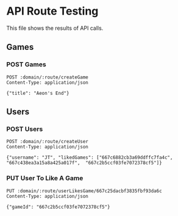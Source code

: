 * API Route Testing
:PROPERTIES:
:header-args: :var domain="http://localhost:3000/api"
:END:

This file shows the results of API calls.

** Games
:PROPERTIES:
:header-args+: :var route="games"
:END:

*** POST Games

#+BEGIN_SRC restclient
  POST :domain/:route/createGame
  Content-Type: application/json

  {"title": "Aeon's End"}
#+END_SRC

#+RESULTS:
#+BEGIN_SRC js
{
  "message": "success",
  "payload": [
    {
      "_id": "667c232cdca93251508399bd",
      "title": "Patchwork",
      "usersLiked": [],
      "createdAt": "2024-06-26T14:18:20.812Z",
      "updatedAt": "2024-06-26T14:18:20.812Z",
      "__v": 0
    },
    {
      "_id": "667c2b5ccf03fe7072378cf5",
      "title": "Star Realms",
      "usersLiked": [
        "667c25dacbf3835fbf93da6c"
      ],
      "createdAt": "2024-06-26T14:53:16.437Z",
      "updatedAt": "2024-06-26T14:53:16.437Z",
      "__v": 0
    },
    {
      "_id": "667c438ea3a15a8a425a017f",
      "title": "Spirit Island",
      "usersLiked": [
        "667c2b14cf03fe7072378cf0"
      ],
      "createdAt": "2024-06-26T16:36:30.840Z",
      "updatedAt": "2024-06-26T16:36:30.840Z",
      "__v": 0
    },
    {
      "_id": "667c6882cb3a69ddffc7fa4c",
      "title": "Aeon's End",
      "usersLiked": [],
      "createdAt": "2024-06-26T19:14:10.224Z",
      "updatedAt": "2024-06-26T19:14:10.224Z",
      "__v": 0
    }
  ]
}
// POST http://localhost:3000/api/games/createGame
// HTTP/1.1 200 OK
// X-Powered-By: Express
// Content-Type: application/json; charset=utf-8
// Content-Length: 720
// ETag: W/"2d0-27xPkPQat3nSWaeihuPJmh4d8Ps"
// Date: Wed, 26 Jun 2024 19:14:10 GMT
// Connection: keep-alive
// Keep-Alive: timeout=5
// Request duration: 0.503620s
#+END_SRC

** Users
:PROPERTIES:
:header-args+: :var route="users"
:END:

*** POST Users

#+BEGIN_SRC restclient
  POST :domain/:route/createUser
  Content-Type: application/json

  {"username": "JT", "likedGames": ["667c6882cb3a69ddffc7fa4c",  "667c438ea3a15a8a425a017f",  "667c2b5ccf03fe7072378cf5"]}
#+END_SRC

#+RESULTS:
#+BEGIN_SRC js
{
  "message": "success",
  "payload": {
    "username": "JT",
    "likedGames": [
      "667c6882cb3a69ddffc7fa4c",
      "667c438ea3a15a8a425a017f",
      "667c2b5ccf03fe7072378cf5"
    ],
    "_id": "667c68e5cb3a69ddffc7fa4f",
    "createdAt": "2024-06-26T19:15:49.915Z",
    "updatedAt": "2024-06-26T19:15:49.915Z",
    "__v": 0
  }
}
// POST http://localhost:3000/api/users/createUser
// HTTP/1.1 200 OK
// X-Powered-By: Express
// Content-Type: application/json; charset=utf-8
// Content-Length: 264
// ETag: W/"108-8RYueapbo0Y4i7xMw5a+RvRAsMQ"
// Date: Wed, 26 Jun 2024 19:15:49 GMT
// Connection: keep-alive
// Keep-Alive: timeout=5
// Request duration: 0.062205s
#+END_SRC

*** PUT User To Like A Game
#+BEGIN_SRC restclient
PUT :domain/:route/userLikesGame/667c25dacbf3835fbf93da6c
Content-Type: application/json

{"gameId": "667c2b5ccf03fe7072378cf5"}
#+END_SRC

#+RESULTS:
#+BEGIN_SRC js
{
  "message": "success",
  "payload": {
    "likedGames": [
      "667c232cdca93251508399bd",
      "667c2b5ccf03fe7072378cf5",
      "667c2b5ccf03fe7072378cf5"
    ]
  }
}
// PUT http://localhost:3000/api/users/userLikesGame/667c25dacbf3835fbf93da6c
// HTTP/1.1 200 OK
// X-Powered-By: Express
// Content-Type: application/json; charset=utf-8
// Content-Length: 129
// ETag: W/"81-57ktUnReExuc2VQNRCm2Ppqlk0o"
// Date: Wed, 26 Jun 2024 16:35:02 GMT
// Connection: keep-alive
// Keep-Alive: timeout=5
// Request duration: 0.121129s
#+END_SRC
